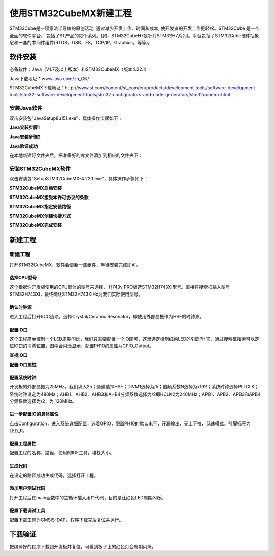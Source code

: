 .. vim: syntax=rst

使用STM32CubeMX新建工程
========================

STM32Cube是一项意法半导体的原创活动, 通过减少开发工作、时间和成本, 使开发者的开发工作更轻松。STM32Cube 是一个全面的软件平台，
包括了ST产品的每个系列。(如，STM32CubeH7是针对STM32H7系列)。平台包括了STM32Cube硬件抽象层和一套的中间件组件(RTOS，USB，FS，TCP/IP，Graphics，等等)。

软件安装
~~~~~~~~~~~~

必备软件：Java（V1.7及以上版本）和STM32CubeMX（版本4.22.1）

Java下载地址：\ `www.java.com/zh_CN/ <https://www.java.com/zh_CN/>`__

STM32CubeMX下载地址：\ http://www.st.com/content/st_com/en/products/development-tools/software-development-tools/stm32-software-development-tools/stm32-configurators-and-code-generators/stm32cubemx.html

安装Java软件
^^^^^^^^^^^^^^^^^^^^^^^^

双击安装包“JavaSetup8u151.exe”，具体操作步骤如下：

**Java安装步骤1**

.. image:: media/image1.png
    :align: center
    :name: Java安装步骤1
    :alt: Java安装步骤1

**Java安装步骤2**

.. image:: media/image2.png
    :align: center
    :name: Java安装步骤2
    :alt: Java安装步骤2

**Java验证成功**

.. image:: media/image3.png
    :align: center
    :name: Java验证成功
    :alt: Java验证成功

在本地新建好文件夹后，把准备好的库文件添加到相应的文件夹下：

安装STM32CubeMX软件
^^^^^^^^^^^^^^^^^^^^^^^^^^

双击安装包“SetupSTM32CubeMX-4.22.1.exe”，具体操作步骤如下：

**STM32CubeMX启动安装**

.. image:: media/image4.png
    :align: center
    :name: STM32CubeMX启动安装
    :alt: STM32CubeMX启动安装

**STM32CubeMX接受本许可协议的条款**

.. image:: media/image5.png
    :align: center
    :name: STM32CubeMX接受本许可协议的条款
    :alt: STM32CubeMX接受本许可协议的条款

**STM32CubeMX指定安装路径**

.. image:: media/image6.png
    :align: center
    :name: STM32CubeMX指定安装路径
    :alt: STM32CubeMX指定安装路径

**STM32CubeMX创建快捷方式**

.. image:: media/image7.png
    :align: center
    :name: STM32CubeMX创建快捷方式
    :alt: STM32CubeMX创建快捷方式

**STM32CubeMX完成安装**

.. image:: media/image8.png
    :align: center
    :name: STM32CubeMX完成安装
    :alt: STM32CubeMX完成安装

新建工程
~~~~~~~~~~~~


新建工程
^^^^^^^^^^^^

打开STM32CubeMX，软件会更新一些组件，等待安装完成即可。

.. image:: media/image9.png
    :align: center
    :name: CubeMX安装组件
    :alt: CubeMX安装组件

选择CPU型号
'''''''''''''''''''

这个根据你开发板使用的CPU具体的型号来选择， H743v PRO版选STM32H743XI型号。直接在搜索框输入型号STM32H743XI，最终确认STM32H743XIHx为我们实际使用型号。

.. image:: media/image10.png
    :align: center
    :name: 选择具体的CPU型号
    :alt: 选择具体的CPU型号

确认时钟源
'''''''''''''

进入工程后打开RCC选项，选择Crystal/Ceramic Resonator，即使用外部晶振作为HSE的时钟源。

.. image:: media/image11.png
    :align: center
    :name: 选择时钟源
    :alt: 选择时钟源

配置IO口
'''''''''''''

这个工程简单控制一个LED周期闪烁，我们只需要配置一个IO即可，这里选定控制红色LED的引脚PH10，通过搜索框搜索可以定位IO口的引脚位置，图中会闪烁显示，配置PH10的属性为GPIO_Output。

**查找IO口**

.. image:: media/image12.png
    :align: center
    :name: 查找IO口
    :alt: 查找IO口

**配置IO口属性**

.. image:: media/image13.png
    :align: center
    :name: 配置IO口属性
    :alt: 配置IO口属性

配置系统时钟
''''''''''''''''''

开发板的外部晶振为25MHz，我们填入25；通道选择HSE；DIVM1选择为/5；倍频系数N选择为x192；系统时钟选择PLLCLK；
系统时钟设定为480Mz；AHB1、AHB2、AHB3和AHB4分频系数选择为/2即HCLK2为240MHz；APB1、APB2、APB3和APB4分频系数选择为/2，为 120MHz。

.. image:: media/image14.png
    :align: center
    :name: 配置系统时钟
    :alt: 配置系统时钟

进一步配置IO的具体属性
''''''''''''''''''''''''''''''''''''

点击Configuration，进入系统详细配置，选着GPIO，配置PH10的默认电平，开漏输出，无上下拉，低速模式。引脚标签为LED_R。

.. image:: media/image15.png
    :align: center
    :name: 设置文件是否加入编译
    :alt: 设置文件是否加入编译

配置工程属性
''''''''''''''''''

配置工程的名称，路径，使用的IDE工具，堆栈大小。

.. image:: media/image16.png
    :align: center
    :name: Debug设置
    :alt: Debug设置

生成代码
''''''''''''

在设定的路径成功生成代码，选择打开工程。

.. image:: media/image17.png
    :align: center
    :name: 生成工程代码
    :alt: 生成工程代码


.. image:: media/image18.png
    :align: center
    :name: 成功生成代码
    :alt: 成功生成代码

添加用户测试代码
''''''''''''''''''''''''

打开工程后在main函数中的主循环插入用户代码，目的是让红色LED周期闪烁。

.. image:: media/image19.png
    :align: center
    :name: 添加用户测试代码
    :alt: 添加用户测试代码

配置下载调试工具
''''''''''''''''''''''''

配置下载工具为CMSIS-DAP，程序下载完后复位并运行。

.. image:: media/image20.png
    :align: center
    :name: 配置下载调试工具
    :alt: 配置下载调试工具

下载验证
~~~~~~~~~~~~

把编译好的程序下载到开发板并复位，可看到板子上的红色灯会周期闪烁。

